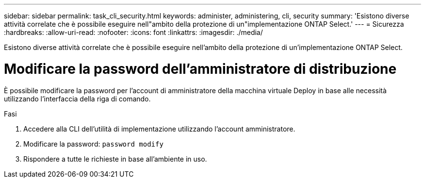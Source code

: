 ---
sidebar: sidebar 
permalink: task_cli_security.html 
keywords: administer, administering, cli, security 
summary: 'Esistono diverse attività correlate che è possibile eseguire nell"ambito della protezione di un"implementazione ONTAP Select.' 
---
= Sicurezza
:hardbreaks:
:allow-uri-read: 
:nofooter: 
:icons: font
:linkattrs: 
:imagesdir: ./media/


[role="lead"]
Esistono diverse attività correlate che è possibile eseguire nell'ambito della protezione di un'implementazione ONTAP Select.



= Modificare la password dell'amministratore di distribuzione

È possibile modificare la password per l'account di amministratore della macchina virtuale Deploy in base alle necessità utilizzando l'interfaccia della riga di comando.

.Fasi
. Accedere alla CLI dell'utilità di implementazione utilizzando l'account amministratore.
. Modificare la password:
`password modify`
. Rispondere a tutte le richieste in base all'ambiente in uso.

